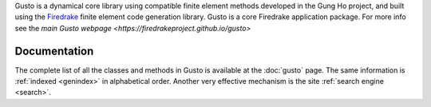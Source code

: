 .. title:: Gusto: The Firedrake dynamical core toolkit

.. only:: html

   Gusto: The Firedrake Dynamical Core Toolkit
   ===========================================

Gusto is a dynamical core library using compatible finite element
methods developed in the Gung Ho project, and built using the
`Firedrake <http://firedrakeproject.org>`_ finite element code
generation library. Gusto is a core Firedrake application package.
For more info see the `main Gusto webpage <https://firedrakeproject.github.io/gusto>`

Documentation
=============

The complete list of all the classes and methods in Gusto is
available at the :doc:`gusto` page. The same information is
:ref:`indexed <genindex>` in alphabetical order. Another very
effective mechanism is the site :ref:`search engine <search>`.
